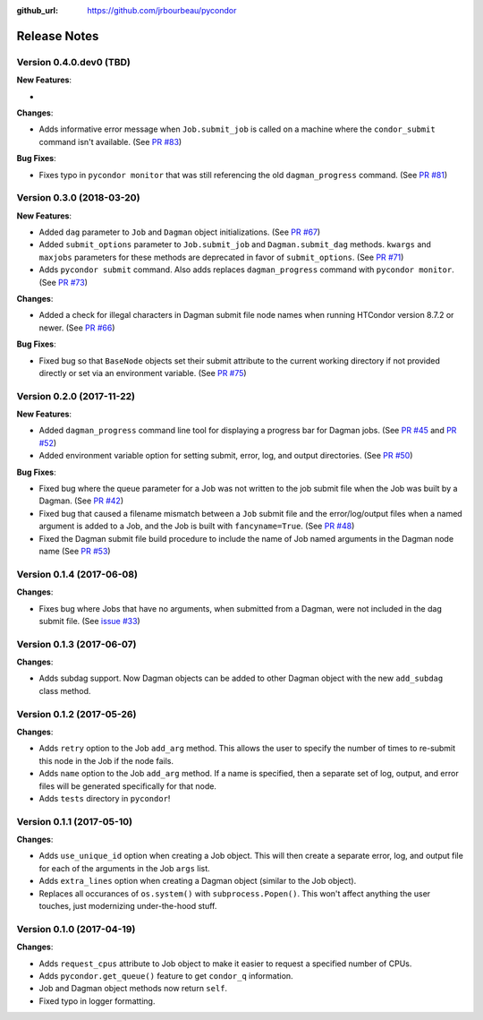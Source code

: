 .. _changelog:

:github_url: https://github.com/jrbourbeau/pycondor

*************
Release Notes
*************

Version 0.4.0.dev0 (TBD)
------------------------

**New Features**:

-

**Changes**:

- Adds informative error message when ``Job.submit_job`` is called on a machine where the ``condor_submit`` command isn't available. (See `PR #83 <https://github.com/jrbourbeau/pycondor/pull/83>`_)


**Bug Fixes**:

- Fixes typo in ``pycondor monitor`` that was still referencing the old ``dagman_progress`` command. (See `PR #81 <https://github.com/jrbourbeau/pycondor/pull/81>`_)


Version 0.3.0 (2018-03-20)
--------------------------

**New Features**:

* Added ``dag`` parameter to ``Job`` and ``Dagman`` object initializations. (See `PR #67 <https://github.com/jrbourbeau/pycondor/pull/67>`_)
* Added ``submit_options`` parameter to ``Job.submit_job`` and ``Dagman.submit_dag`` methods. ``kwargs`` and ``maxjobs`` parameters for these methods are deprecated in favor of ``submit_options``. (See `PR #71 <https://github.com/jrbourbeau/pycondor/pull/71>`_)
* Adds ``pycondor submit`` command. Also adds replaces ``dagman_progress`` command with ``pycondor monitor``. (See `PR #73 <https://github.com/jrbourbeau/pycondor/pull/73>`_)

**Changes**:

* Added a check for illegal characters in Dagman submit file node names when running HTCondor version 8.7.2 or newer. (See `PR #66 <https://github.com/jrbourbeau/pycondor/pull/66>`_)


**Bug Fixes**:

* Fixed bug so that ``BaseNode`` objects set their submit attribute to the current working directory if not provided directly or set via an environment variable. (See `PR #75 <https://github.com/jrbourbeau/pycondor/pull/75>`_)


Version 0.2.0 (2017-11-22)
--------------------------

**New Features**:

* Added ``dagman_progress`` command line tool for displaying a progress bar for Dagman jobs. (See `PR #45 <https://github.com/jrbourbeau/pycondor/pull/45>`_ and `PR #52 <https://github.com/jrbourbeau/pycondor/pull/52>`_)
* Added environment variable option for setting submit, error, log, and output directories. (See `PR #50 <https://github.com/jrbourbeau/pycondor/pull/50>`_)

**Bug Fixes**:

* Fixed bug where the queue parameter for a Job was not written to the job submit file when the Job was built by a Dagman. (See `PR #42 <https://github.com/jrbourbeau/pycondor/pull/42>`_)
* Fixed bug that caused a filename mismatch between a ``Job`` submit file and the error/log/output files when a named argument is added to a Job, and the Job is built with ``fancyname=True``. (See `PR #48 <https://github.com/jrbourbeau/pycondor/pull/48>`_)
* Fixed the Dagman submit file build procedure to include the name of Job named arguments in the Dagman node name (See `PR #53 <https://github.com/jrbourbeau/pycondor/pull/53>`_)


Version 0.1.4 (2017-06-08)
--------------------------

**Changes**:

* Fixes bug where Jobs that have no arguments, when submitted from a Dagman, were not included in the dag submit file. (See `issue #33 <https://github.com/jrbourbeau/pycondor/issues/33>`_)


Version 0.1.3 (2017-06-07)
--------------------------

**Changes**:

* Adds subdag support. Now Dagman objects can be added to other Dagman object with the new ``add_subdag`` class method.


Version 0.1.2 (2017-05-26)
--------------------------

**Changes**:

* Adds ``retry`` option to the Job ``add_arg`` method. This allows the user to specify the number of times to re-submit this node in the Job if the node fails.
* Adds ``name`` option to the Job ``add_arg`` method. If a name is specified, then a separate set of log, output, and error files will be generated specifically for that node.
* Adds ``tests`` directory in ``pycondor``!


Version 0.1.1 (2017-05-10)
--------------------------

**Changes**:

* Adds ``use_unique_id`` option when creating a Job object. This will then create a separate error, log, and output file for each of the arguments in the Job ``args`` list.
* Adds ``extra_lines`` option when creating a Dagman object (similar to the Job object).
* Replaces all occurances of ``os.system()`` with ``subprocess.Popen()``. This won't affect anything the user touches, just modernizing under-the-hood stuff.


Version 0.1.0 (2017-04-19)
--------------------------

**Changes**:

* Adds ``request_cpus`` attribute to Job object to make it easier to request a specified number of CPUs.
* Adds ``pycondor.get_queue()`` feature to get ``condor_q`` information.
* Job and Dagman object methods now return ``self``.
* Fixed typo in logger formatting.
